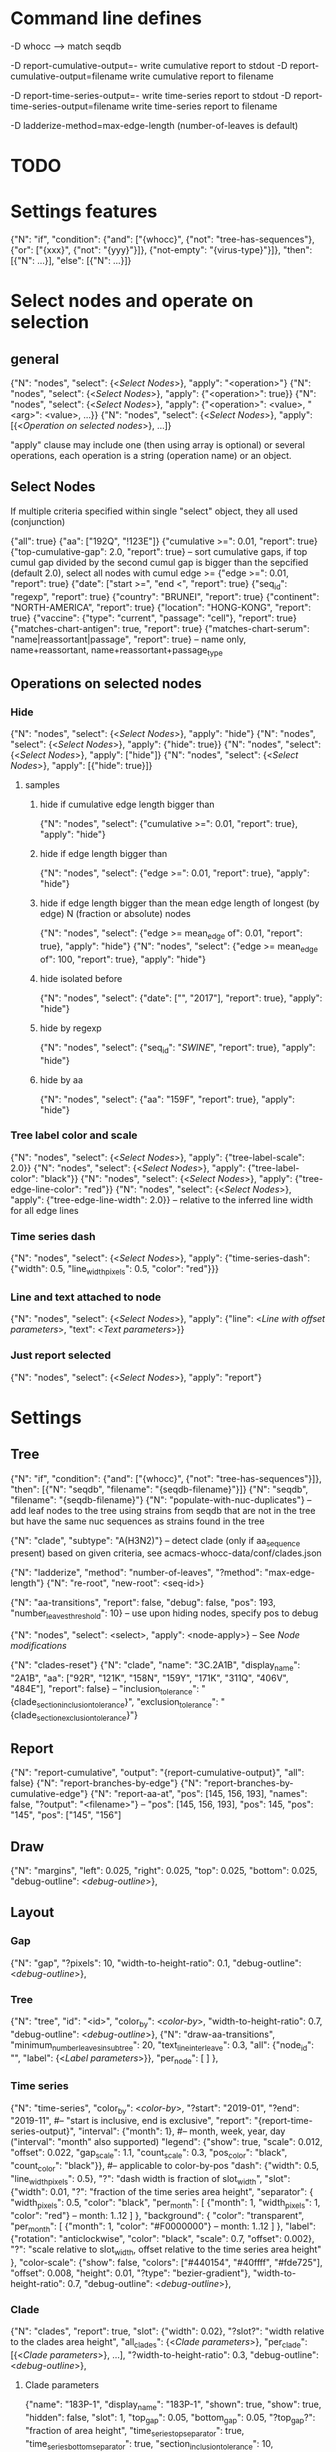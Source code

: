 # Time-stamp: <2020-05-09 12:21:08 eu>

* Command line defines

-D whocc --> match seqdb

-D report-cumulative-output=-  write cumulative report to stdout
-D report-cumulative-output=filename  write cumulative report to filename

-D report-time-series-output=-  write time-series report to stdout
-D report-time-series-output=filename  write time-series report to filename

-D ladderize-method=max-edge-length  (number-of-leaves is default)

* TODO


* Settings features

{"N": "if", "condition": {"and": ["{whocc}", {"not": "tree-has-sequences"}, {"or": ["{xxx}", {"not": "{yyy}"}]}, {"not-empty": "{virus-type}"}]}, "then": [{"N": ...}], "else": [{"N": ...}]}

* Select nodes and operate on selection

** general

{"N": "nodes", "select": {<[[Select Nodes]]>}, "apply": "<operation>"}
{"N": "nodes", "select": {<[[Select Nodes]]>}, "apply": {"<operation>": true}}
{"N": "nodes", "select": {<[[Select Nodes]]>}, "apply": {"<operation>": <value>, "<arg>": <value>, ...}}
{"N": "nodes", "select": {<[[Select Nodes]]>}, "apply": [{<[[Operation on selected nodes]]>}, ...]}

"apply" clause may include one (then using array is optional) or
several operations, each operation is a string (operation name) or an
object.

** Select Nodes

If multiple criteria specified within single "select" object, they all used (conjunction)

{"all": true}
{"aa": ["192Q", "!123E"]}
{"cumulative >=": 0.01, "report": true}
{"top-cumulative-gap": 2.0, "report": true} -- sort cumulative gaps, if top cumul gap divided by the second cumul gap is bigger than the sepcified (default 2.0), select all nodes with cumul edge >= 
{"edge >=": 0.01, "report": true}
{"date": ["start >=", "end <", "report": true}
{"seq_id": "regexp", "report": true}
{"country": "BRUNEI", "report": true}
{"continent": "NORTH-AMERICA", "report": true}
{"location": "HONG-KONG", "report": true}
{"vaccine": {"type": "current", "passage": "cell"}, "report": true}
{"matches-chart-antigen": true, "report": true}
{"matches-chart-serum": "name|reassortant|passage", "report": true} -- name only, name+reassortant, name+reassortant+passage_type

** Operations on selected nodes

*** Hide

{"N": "nodes", "select": {<[[Select Nodes]]>}, "apply": "hide"}
{"N": "nodes", "select": {<[[Select Nodes]]>}, "apply": {"hide": true}}
{"N": "nodes", "select": {<[[Select Nodes]]>}, "apply": ["hide"]}
{"N": "nodes", "select": {<[[Select Nodes]]>}, "apply": [{"hide": true}]}

**** samples

***** hide if cumulative edge length bigger than
{"N": "nodes", "select": {"cumulative >=": 0.01, "report": true}, "apply": "hide"}

***** hide if edge length bigger than
{"N": "nodes", "select": {"edge >=": 0.01, "report": true}, "apply": "hide"}

***** hide if edge length bigger than the mean edge length of longest (by edge) N (fraction or absolute) nodes
{"N": "nodes", "select": {"edge >= mean_edge of": 0.01, "report": true}, "apply": "hide"}
{"N": "nodes", "select": {"edge >= mean_edge of": 100, "report": true}, "apply": "hide"}

***** hide isolated before
{"N": "nodes", "select": {"date": ["", "2017"], "report": true}, "apply": "hide"}

***** hide by regexp
{"N": "nodes", "select": {"seq_id": "/SWINE/", "report": true}, "apply": "hide"}

***** hide by aa
{"N": "nodes", "select": {"aa": "159F", "report": true}, "apply": "hide"}

*** Tree label color and scale

{"N": "nodes", "select": {<[[Select Nodes]]>}, "apply": {"tree-label-scale": 2.0}}
{"N": "nodes", "select": {<[[Select Nodes]]>}, "apply": {"tree-label-color": "black"}}
{"N": "nodes", "select": {<[[Select Nodes]]>}, "apply": {"tree-edge-line-color": "red"}}
{"N": "nodes", "select": {<[[Select Nodes]]>}, "apply": {"tree-edge-line-width": 2.0}} -- relative to the inferred line width for all edge lines

*** Time series dash

{"N": "nodes", "select": {<[[Select Nodes]]>}, "apply": {"time-series-dash": {"width": 0.5, "line_width_pixels": 0.5, "color": "red"}}}

*** Line and text attached to node

{"N": "nodes", "select": {<[[Select Nodes]]>}, "apply": {"line": <[[Line with offset parameters]]>, "text": <[[Text parameters]]>}}

*** Just report selected

{"N": "nodes", "select": {<[[Select Nodes]]>}, "apply": "report"}

* Settings

** Tree

{"N": "if", "condition": {"and": ["{whocc}", {"not": "tree-has-sequences"}]}, "then": [{"N": "seqdb", "filename": "{seqdb-filename}"}]}
{"N": "seqdb", "filename": "{seqdb-filename}"}
{"N": "populate-with-nuc-duplicates"} -- add leaf nodes to the tree using strains from seqdb that are not in the tree but have the same nuc sequences as strains found in the tree

{"N": "clade", "subtype": "A(H3N2)"} -- detect clade (only if aa_sequence present) based on given criteria, see acmacs-whocc-data/conf/clades.json

{"N": "ladderize", "method": "number-of-leaves", "?method": "max-edge-length"}
{"N": "re-root", "new-root": <seq-id>}

{"N": "aa-transitions", "report": false, "debug": false, "pos": 193, "number_leaves_threshold": 10} -- use upon hiding nodes, specify pos to debug

{"N": "nodes", "select": <select>, "apply": <node-apply>} -- See [[Node modifications][Node modifications]]

{"N": "clades-reset"}
{"N": "clade", "name": "3C.2A1B", "display_name": "2A1B", "aa": ["92R", "121K", "158N", "159Y", "171K", "311Q", "406V", "484E"], "report": false}
-- "inclusion_tolerance": "{clade_section_inclusion_tolerance}", "exclusion_tolerance": "{clade_section_exclusion_tolerance}"}

** Report

{"N": "report-cumulative", "output": "{report-cumulative-output}", "all": false}
{"N": "report-branches-by-edge"}
{"N": "report-branches-by-cumulative-edge"}
{"N": "report-aa-at", "pos": [145, 156, 193], "names": false, "?output": "<filename>"} -- "pos": [145, 156, 193], "pos": 145, "pos": "145", "pos": ["145", "156"]

** Draw

{"N": "margins", "left": 0.025, "right": 0.025, "top": 0.025, "bottom": 0.025, "debug-outline": <[[Debug outline][debug-outline]]>},

** Layout

*** Gap

{"N": "gap", "?pixels": 10, "width-to-height-ratio": 0.1, "debug-outline": <[[Debug outline][debug-outline]]>},

*** Tree

{"N": "tree", "id": "<id>", "color_by": <[[Color by][color-by]]>, "width-to-height-ratio": 0.7, "debug-outline": <[[Debug outline][debug-outline]]>},
{"N": "draw-aa-transitions", "minimum_number_leaves_in_subtree": 20, "text_line_interleave": 0.3,
 "all": {"node_id": "", "label": {<[[Label parameters]]>}},
 "per_node": [
 ]
},

*** Time series

{"N": "time-series", "color_by": <[[Color by][color-by]]>,
 "?start": "2019-01", "?end": "2019-11", #-- "start is inclusive, end is exclusive",
 "report": "{report-time-series-output}",
 "interval": {"month": 1}, #-- month, week, year, day ("interval": "month" also supported)
 "legend": {"show": true, "scale": 0.012, "offset": 0.022, "gap_scale": 1.1, "count_scale": 0.3, "pos_color": "black", "count_color": "black"}}, #-- applicable to color-by-pos
 "dash": {"width": 0.5, "line_width_pixels": 0.5}, "?": "dash width is fraction of slot_width",
 "slot": {"width": 0.01, "?": "fraction of the time series area height",
          "separator": {
               "width_pixels": 0.5, "color": "black",
               "per_month": [
                  {"month": 1, "width_pixels": 1, "color": "red"} -- month: 1..12
               ]
          },
          "background": {
              "color": "transparent",
               "per_month": [
                  {"month": 1, "color": "#F0000000"} -- month: 1..12
               ]
          },
          "label": {"rotation": "anticlockwise", "color": "black", "scale": 0.7, "offset": 0.002}, "?": "scale relative to slot_width, offset relative to the time series area height"
         },
 "color-scale": {"show": false, "colors": ["#440154", "#40ffff", "#fde725"], "offset": 0.008, "height": 0.01, "?type": "bezier-gradient"},
 "width-to-height-ratio": 0.7, "debug-outline": <[[Debug outline][debug-outline]]>},

*** Clade

{"N": "clades", "report": true,
 "slot": {"width": 0.02}, "?slot?": "width relative to the clades area height",
 "all_clades": {<[[Clade parameters]]>},
 "per_clade": [{<[[Clade parameters]]>}, ...],
 "?width-to-height-ratio": 0.3, "debug-outline": <[[Debug outline][debug-outline]]>},

**** Clade parameters

{"name": "183P-1", "display_name": "183P-1",
 "shown": true, "show": true, "hidden": false,
 "slot": 1,
 "top_gap": 0.05, "bottom_gap": 0.05, "?top_gap?": "fraction of area height",
 "time_series_top_separator": true, "time_series_bottom_separator": true,
 "section_inclusion_tolerance": 10, "section_exclusion_tolerance": 5,
 "label": {<[[Label parameters]]>},
 "arrow": {"color": "black", "line_width": 1, "arrow_width": 3.0}, "?arrow?": "line_width and arrow_width are in pixels",
 "horizontal_line": {"color": "grey", "line_width": 0.5}, "?horizontal_line?": "line_width in pixels",
}

*** HZ sections

{"N": "hz-sections", "report": true,
 "line": {"color": "black", "line_width": 1},
 "top_gap": 0.05, "bottom_gap": 0.05,
 "sections": [
  {"id": "<uniq-id>", "first": "<seq_id>", "last": "<seq_id>", "label": "", "show": true}
 ]
},

{"N": "hz-section-marker", "width-to-height-ratio": 0.1,
 "line": {"color": "black", "line_width": 1},
},

*** dash-bar-clades

{"N": "dash-bar-clades",
 "?width-to-height-ratio": 0.009,
 "clades": [
   {"name": "2DEL2017", "color": "#A0A0A0"},
   {"name": "3DEL2017", "color": "#606060"}
 ],
 "?dash": {"width": 1.0, "line_width_pixels": 0.5}, "?": "dash width is a fraction of area width",
 "?debug-outline": "lightblue"}

*** dash-bar - Show colored dashes for selected nodes

{"N": "dash-bar",
 "?width-to-height-ratio": 0.009,
 "nodes": [
   {"select": {<[[Select Nodes]]>}, "color": "#A0A0A0"},
 ],
 "labels": [
   {<[[Label parameters]]>}
 ],
 "?dash": {"width": 1.0, "line_width_pixels": 0.5}, "?": "dash width is a fraction of area width",
 "?debug-outline": "lightblue"}

*** Antigenic maps

{"N": "antigenic-maps",
 "gap-between-maps": 20.0, "columns": 0
}

*** Title

{"N": "title", "texts": [{<[[Text parameters]]>}, ...]}

*** Legend

{"N": "legend", "type": "world-map", "offset": [0.0, 0.9], "size": 0.1,
 "equator": {"color": "black", "line_width": 0.1, "dash": "no-dash"}, 
 "tropics": {"color": "black", "line_width": 0.1, "dash": "dash1"},
 "dots": [ -- palcement is *very* approximate due to world map layout is not correct
     {"location": "SYDNEY", "size": 3, "outline": "white", "fill": "black", "outline_width": 1},
     {"coordinates": [-33.865, 151.209444], "?location": "SYDNEY"},
 ]
}

*** Draw on tree

{"N": "draw-on-tree", 
 "texts": [{<[[Text parameters]]>}, ...]
}

*** Label parameters

"label": {
  "text": "",
  "rotation_degrees": 0, "color": "black",
  "scale": 0.5, "?scale?": "scale is a fraction of the slot width in clades"
  "vertical_position": "middle|top|bottom",
  "horizontal_position": "left|middle|right",
  "offset": [0.002, 0.0], "?offset?": "offset is a fraction of the area height",
  "tether": {"show": false, "color": "black", "line_width": 1.0},
  "text_style": {"font": "monospace", "weight": "normal", "slant": "normal"}
}

*** Text parameters

{"text": "", "offset": [0.1, 0.1], "?absolute_x": 100, "color": "black", "size": 0.05} -- absolute_x is for text attached to node

*** Line with offset parameters

{"c1": [0.0, 0.0], "c2": [0.0, 0.0], "?absolute_x": 100, "color": "black", "line_width": 0.5} -- absolute_x is for line attached to node

* Debug outline

"debug-outline": true
"debug-outline": false
"debug-outline": "pink"
"debug-outline": {"show": true, "color": "pink", "width": 2}

* Color by

"color_by": "uniform"
"color_by": {"N": "uniform", "color": "red"}

"color_by": "continent"
"color_by": {"N": "continent", "EUROPE": "#00A800", "CENTRAL-AMERICA": "#70A4A8", "MIDDLE-EAST": "#8000FF", "NORTH-AMERICA": "#00008B", "AFRICA": "#FF8000", "ASIA": "#FF0000", "RUSSIA": "#B03060", "AUSTRALIA-OCEANIA": "#FF69B4", "SOUTH-AMERICA": "#40E0D0", "ANTARCTICA": "#808080", "CHINA-SOUTH": "#FF0000", "CHINA-NORTH": "#6495ED", "CHINA-UNKNOWN": "#808080", "UNKNOWN": "#808080"}

"color_by": {"N": "pos", "pos": 192, "colors": ["red", "green", "blue"]} -- acmacs::color::distinct are used if absent or too few given, X is always black

* COMMENT ====== local vars
:PROPERTIES:
:VISIBILITY: folded
:END:
#+STARTUP: showall indent
Local Variables:
eval: (auto-fill-mode 0)
eval: (add-hook 'before-save-hook 'time-stamp)
eval: (set (make-local-variable org-confirm-elisp-link-function) nil)
End:

